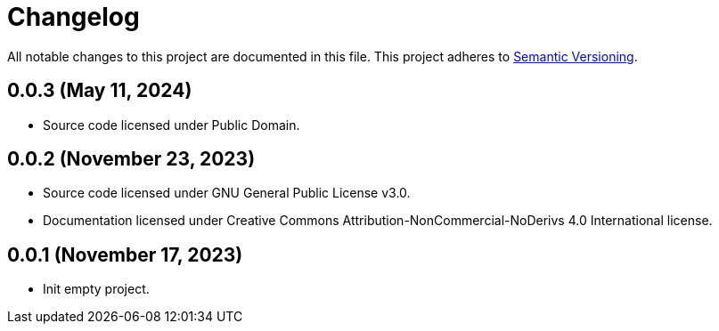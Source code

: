 = Changelog

All notable changes to this project are documented in this file. This project adheres to link:https://semver.org/spec/v2.0.0.html[Semantic Versioning].

== 0.0.3 (May 11, 2024)

- Source code licensed under Public Domain.

== 0.0.2 (November 23, 2023)

- Source code licensed under GNU General Public License v3.0.
- Documentation licensed under Creative Commons Attribution-NonCommercial-NoDerivs 4.0 International license.

== 0.0.1 (November 17, 2023)

- Init empty project.
